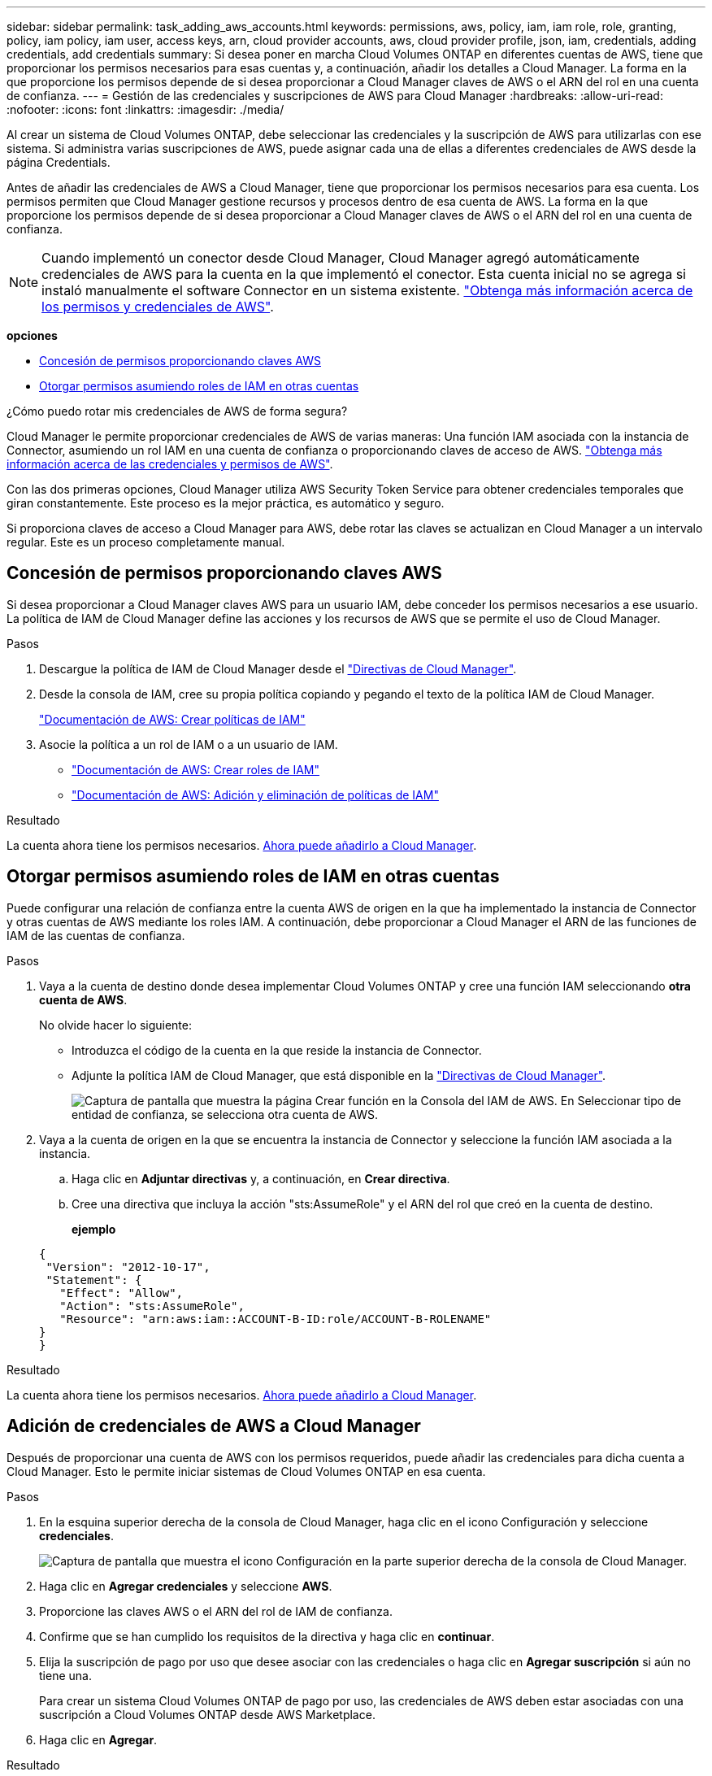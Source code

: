 ---
sidebar: sidebar 
permalink: task_adding_aws_accounts.html 
keywords: permissions, aws, policy, iam, iam role, role, granting, policy, iam policy, iam user, access keys, arn, cloud provider accounts, aws, cloud provider profile, json, iam, credentials, adding credentials, add credentials 
summary: Si desea poner en marcha Cloud Volumes ONTAP en diferentes cuentas de AWS, tiene que proporcionar los permisos necesarios para esas cuentas y, a continuación, añadir los detalles a Cloud Manager. La forma en la que proporcione los permisos depende de si desea proporcionar a Cloud Manager claves de AWS o el ARN del rol en una cuenta de confianza. 
---
= Gestión de las credenciales y suscripciones de AWS para Cloud Manager
:hardbreaks:
:allow-uri-read: 
:nofooter: 
:icons: font
:linkattrs: 
:imagesdir: ./media/


[role="lead"]
Al crear un sistema de Cloud Volumes ONTAP, debe seleccionar las credenciales y la suscripción de AWS para utilizarlas con ese sistema. Si administra varias suscripciones de AWS, puede asignar cada una de ellas a diferentes credenciales de AWS desde la página Credentials.

Antes de añadir las credenciales de AWS a Cloud Manager, tiene que proporcionar los permisos necesarios para esa cuenta. Los permisos permiten que Cloud Manager gestione recursos y procesos dentro de esa cuenta de AWS. La forma en la que proporcione los permisos depende de si desea proporcionar a Cloud Manager claves de AWS o el ARN del rol en una cuenta de confianza.


NOTE: Cuando implementó un conector desde Cloud Manager, Cloud Manager agregó automáticamente credenciales de AWS para la cuenta en la que implementó el conector. Esta cuenta inicial no se agrega si instaló manualmente el software Connector en un sistema existente. link:concept_accounts_aws.html["Obtenga más información acerca de los permisos y credenciales de AWS"].

*opciones*

* <<Concesión de permisos proporcionando claves AWS>>
* <<Otorgar permisos asumiendo roles de IAM en otras cuentas>>


.¿Cómo puedo rotar mis credenciales de AWS de forma segura?
****
Cloud Manager le permite proporcionar credenciales de AWS de varias maneras: Una función IAM asociada con la instancia de Connector, asumiendo un rol IAM en una cuenta de confianza o proporcionando claves de acceso de AWS. link:concept_accounts_aws.html["Obtenga más información acerca de las credenciales y permisos de AWS"].

Con las dos primeras opciones, Cloud Manager utiliza AWS Security Token Service para obtener credenciales temporales que giran constantemente. Este proceso es la mejor práctica, es automático y seguro.

Si proporciona claves de acceso a Cloud Manager para AWS, debe rotar las claves se actualizan en Cloud Manager a un intervalo regular. Este es un proceso completamente manual.

****


== Concesión de permisos proporcionando claves AWS

Si desea proporcionar a Cloud Manager claves AWS para un usuario IAM, debe conceder los permisos necesarios a ese usuario. La política de IAM de Cloud Manager define las acciones y los recursos de AWS que se permite el uso de Cloud Manager.

.Pasos
. Descargue la política de IAM de Cloud Manager desde el https://mysupport.netapp.com/site/info/cloud-manager-policies["Directivas de Cloud Manager"^].
. Desde la consola de IAM, cree su propia política copiando y pegando el texto de la política IAM de Cloud Manager.
+
https://docs.aws.amazon.com/IAM/latest/UserGuide/access_policies_create.html["Documentación de AWS: Crear políticas de IAM"^]

. Asocie la política a un rol de IAM o a un usuario de IAM.
+
** https://docs.aws.amazon.com/IAM/latest/UserGuide/id_roles_create.html["Documentación de AWS: Crear roles de IAM"^]
** https://docs.aws.amazon.com/IAM/latest/UserGuide/access_policies_manage-attach-detach.html["Documentación de AWS: Adición y eliminación de políticas de IAM"^]




.Resultado
La cuenta ahora tiene los permisos necesarios. <<Adición de credenciales de AWS a Cloud Manager,Ahora puede añadirlo a Cloud Manager>>.



== Otorgar permisos asumiendo roles de IAM en otras cuentas

Puede configurar una relación de confianza entre la cuenta AWS de origen en la que ha implementado la instancia de Connector y otras cuentas de AWS mediante los roles IAM. A continuación, debe proporcionar a Cloud Manager el ARN de las funciones de IAM de las cuentas de confianza.

.Pasos
. Vaya a la cuenta de destino donde desea implementar Cloud Volumes ONTAP y cree una función IAM seleccionando *otra cuenta de AWS*.
+
No olvide hacer lo siguiente:

+
** Introduzca el código de la cuenta en la que reside la instancia de Connector.
** Adjunte la política IAM de Cloud Manager, que está disponible en la https://mysupport.netapp.com/site/info/cloud-manager-policies["Directivas de Cloud Manager"^].
+
image:screenshot_iam_create_role.gif["Captura de pantalla que muestra la página Crear función en la Consola del IAM de AWS. En Seleccionar tipo de entidad de confianza, se selecciona otra cuenta de AWS."]



. Vaya a la cuenta de origen en la que se encuentra la instancia de Connector y seleccione la función IAM asociada a la instancia.
+
.. Haga clic en *Adjuntar directivas* y, a continuación, en *Crear directiva*.
.. Cree una directiva que incluya la acción "sts:AssumeRole" y el ARN del rol que creó en la cuenta de destino.
+
*ejemplo*

+
[source, json]
----
{
 "Version": "2012-10-17",
 "Statement": {
   "Effect": "Allow",
   "Action": "sts:AssumeRole",
   "Resource": "arn:aws:iam::ACCOUNT-B-ID:role/ACCOUNT-B-ROLENAME"
}
}
----




.Resultado
La cuenta ahora tiene los permisos necesarios. <<Adición de credenciales de AWS a Cloud Manager,Ahora puede añadirlo a Cloud Manager>>.



== Adición de credenciales de AWS a Cloud Manager

Después de proporcionar una cuenta de AWS con los permisos requeridos, puede añadir las credenciales para dicha cuenta a Cloud Manager. Esto le permite iniciar sistemas de Cloud Volumes ONTAP en esa cuenta.

.Pasos
. En la esquina superior derecha de la consola de Cloud Manager, haga clic en el icono Configuración y seleccione *credenciales*.
+
image:screenshot_settings_icon.gif["Captura de pantalla que muestra el icono Configuración en la parte superior derecha de la consola de Cloud Manager."]

. Haga clic en *Agregar credenciales* y seleccione *AWS*.
. Proporcione las claves AWS o el ARN del rol de IAM de confianza.
. Confirme que se han cumplido los requisitos de la directiva y haga clic en *continuar*.
. Elija la suscripción de pago por uso que desee asociar con las credenciales o haga clic en *Agregar suscripción* si aún no tiene una.
+
Para crear un sistema Cloud Volumes ONTAP de pago por uso, las credenciales de AWS deben estar asociadas con una suscripción a Cloud Volumes ONTAP desde AWS Marketplace.

. Haga clic en *Agregar*.


.Resultado
Ahora puede cambiar a un conjunto de credenciales diferente de la página Details y Credentials al crear un nuevo entorno de trabajo:

image:screenshot_accounts_switch_aws.gif["Captura de pantalla que muestra cómo seleccionar entre cuentas de proveedores de cloud tras hacer clic en Switch Account en la página Details  Credentials."]



== Asociación de una suscripción de AWS a credenciales

Después de añadir sus credenciales de AWS a Cloud Manager, puede asociar una suscripción a AWS Marketplace con estas credenciales. La suscripción le permite crear un sistema de pago por uso Cloud Volumes ONTAP y usar otros servicios cloud de NetApp.

Hay dos escenarios en los que puede asociar una suscripción a AWS Marketplace después de haber añadido las credenciales a Cloud Manager:

* No asoció una suscripción al agregar inicialmente las credenciales a Cloud Manager.
* Desea sustituir una suscripción existente de AWS Marketplace por una nueva suscripción.


.Lo que necesitará
Debe crear un conector antes de poder cambiar la configuración de Cloud Manager. link:concept_connectors.html#how-to-create-a-connector["Vea cómo"].

.Pasos
. En la esquina superior derecha de la consola de Cloud Manager, haga clic en el icono Configuración y seleccione *credenciales*.
. Pase el ratón sobre un conjunto de credenciales y haga clic en el menú de acciones.
. En el menú, haga clic en *Suscripción asociada*.
+
image:screenshot_aws_add_subscription.gif["Captura de pantalla de la página Credentials, en la que puede agregar una suscripción a las credenciales de AWS desde el menú."]

. Seleccione una suscripción de la lista desplegable o haga clic en *Agregar suscripción* y siga los pasos para crear una nueva suscripción.
+
video::video_subscribing_aws.mp4[width=848,height=480]


